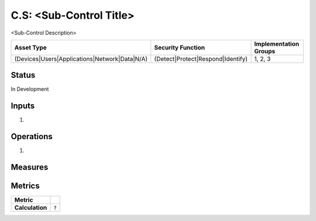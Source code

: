 C.S: <Sub-Control Title>
=========================================================
<Sub-Control Description>

.. list-table::
	:header-rows: 1

	* - Asset Type 
	  - Security Function
	  - Implementation Groups
	* - (Devices|Users|Applications|Network|Data|N/A)
	  - (Detect|Protect|Respond|Identify)
	  - 1, 2, 3

Status
------
In Development

Inputs
------
#. 

Operations
----------
#. 

Measures
--------


Metrics
-------

.. list-table::

	* - **Metric**
	  - | 
	* - **Calculation**
	  - :code:`?`

.. history
.. authors
.. license